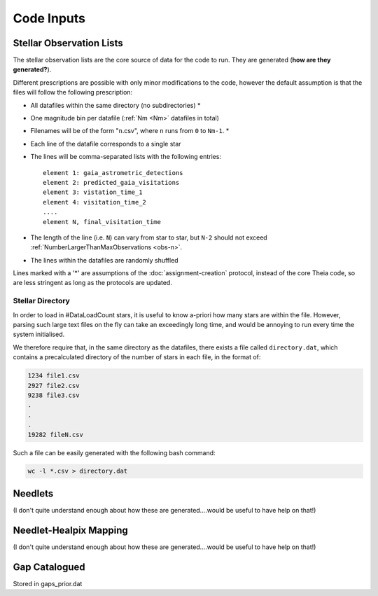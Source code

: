 .. inputs

Code Inputs
##############

.. _star-list:

***************************
Stellar Observation Lists
***************************

The stellar observation lists are the core source of data for the code to run. They are generated (**how are they generated?**).

Different prescriptions are possible with only minor modifications to the code, however the default assumption is that the files will follow the following prescription:

* All datafiles within the same directory (no subdirectories) *
* One magnitude bin per datafile (:ref:`Nm <Nm>` datafiles in total)
* Filenames will be of the form "``n``.csv", where ``n`` runs from ``0`` to ``Nm-1``. * 
* Each line of the datafile corresponds to a single star
* The lines will be comma-separated lists with the following entries::

	element 1: gaia_astrometric_detections
	element 2: predicted_gaia_visitations
	element 3: vistation_time_1
	element 4: visitation_time_2
	....
	element N, final_visitation_time
* The length of the line (i.e. ``N``) can vary from star to star, but ``N-2`` should not exceed :ref:`NumberLargerThanMaxObservations <obs-n>`.
* The lines within the datafiles are randomly shuffled

Lines marked with a '*' are assumptions of the :doc:`assignment-creation` protocol, instead of the core Theia code, so are less stringent as long as the protocols are updated.

.. _stellar-directory:

------------------
Stellar Directory
------------------

In order to load in #DataLoadCount stars, it is useful to know a-priori how many stars are within the file. However, parsing such large text files on the fly can take an exceedingly long time, and would be annoying to run every time the system initialised. 

We therefore require that, in the same directory as the datafiles, there exists a file called ``directory.dat``, which contains a precalculated directory of the number of stars in each file, in the format of:

.. code-block:: text

	1234 file1.csv
	2927 file2.csv
	9238 file3.csv
	.
	.
	.
	19282 fileN.csv

Such a file can be easily generated with the following bash command:

.. code-block:: bash
	
	wc -l *.csv > directory.dat

.. _needlet-files:

*********
Needlets
*********

(I don't quite understand enough about how these are generated....would be useful to have help on that!)

**************************
Needlet-Healpix Mapping
**************************

(I don't quite understand enough about how these are generated....would be useful to have help on that!)


.. _gap-list:

**************************
Gap Catalogued 
**************************

Stored in gaps_prior.dat
